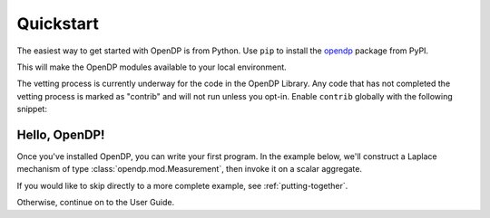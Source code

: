 Quickstart
==========

The easiest way to get started with OpenDP is from Python.
Use ``pip`` to install the `opendp <https://pypi.org/project/opendp/>`_ package from PyPI.

.. prompt:: bash

    pip install opendp

This will make the OpenDP modules available to your local environment.

The vetting process is currently underway for the code in the OpenDP Library.
Any code that has not completed the vetting process is marked as "contrib" and will not run unless you opt-in.
Enable ``contrib`` globally with the following snippet:

.. doctest::

    >>> from opendp.mod import enable_features
    >>> enable_features('contrib')


Hello, OpenDP!
--------------

Once you've installed OpenDP, you can write your first program.
In the example below, we'll construct a Laplace mechanism of type :class:`opendp.mod.Measurement`, 
then invoke it on a scalar aggregate.

.. doctest::

    >>> from opendp.measurements import make_base_laplace
    ...
    >>> base_laplace = make_base_laplace(scale=1.)
    >>> base_laplace(23.4) # doctest: +SKIP
    22.74877695423367

If you would like to skip directly to a more complete example, see :ref:`putting-together`.

Otherwise, continue on to the User Guide.
